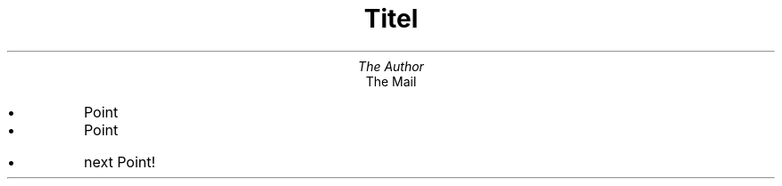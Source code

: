 .\" mk slides.show
.de IT
.if !"\\$1"" .ds BX \\$1
.if "\\$1"" .ds BX \(bu
.IP \\*(BX
..
.de SS
.ds CH \s+2\f3\\$1\fP\s-2
.bp
.LP
.na
..
.nr PO 0.5i
.nr HM 1i
.nr PS 12
.nr VS 14p
.nr PD 6p
.nr LL 6.5i
.ds CH "
.pl 15c
.ds RF "
.TL
Titel
.AU
The Author
.AI
The Mail
.PP
.SS "Slide Header
.IT
Point
.IT
Point
.SS "Next Slide
.IT
next Point!
